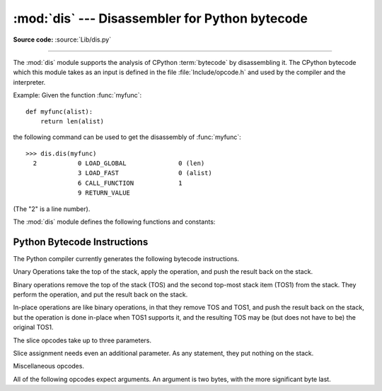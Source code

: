 :mod:`dis` --- Disassembler for Python bytecode
===============================================

.. module:: dis
   :synopsis: Disassembler for Python bytecode.

**Source code:** :source:`Lib/dis.py`

--------------

The :mod:`dis` module supports the analysis of CPython :term:`bytecode` by
disassembling it. The CPython bytecode which this module takes as an
input is defined in the file :file:`Include/opcode.h` and used by the compiler
and the interpreter.

.. impl-detail::

   Bytecode is an implementation detail of the CPython interpreter!  No
   guarantees are made that bytecode will not be added, removed, or changed
   between versions of Python.  Use of this module should not be considered to
   work across Python VMs or Python releases.

Example: Given the function :func:`myfunc`::

   def myfunc(alist):
       return len(alist)

the following command can be used to get the disassembly of :func:`myfunc`::

   >>> dis.dis(myfunc)
     2           0 LOAD_GLOBAL              0 (len)
                 3 LOAD_FAST                0 (alist)
                 6 CALL_FUNCTION            1
                 9 RETURN_VALUE

(The "2" is a line number).

The :mod:`dis` module defines the following functions and constants:


.. function:: dis([bytesource])

   Disassemble the *bytesource* object. *bytesource* can denote either a module, a
   class, a method, a function, or a code object.   For a module, it disassembles
   all functions.  For a class, it disassembles all methods.  For a single code
   sequence, it prints one line per bytecode instruction.  If no object is
   provided, it disassembles the last traceback.


.. function:: distb([tb])

   Disassembles the top-of-stack function of a traceback, using the last traceback
   if none was passed.  The instruction causing the exception is indicated.


.. function:: disassemble(code[, lasti])

   Disassembles a code object, indicating the last instruction if *lasti* was
   provided.  The output is divided in the following columns:

   #. the line number, for the first instruction of each line
   #. the current instruction, indicated as ``-->``,
   #. a labelled instruction, indicated with ``>>``,
   #. the address of the instruction,
   #. the operation code name,
   #. operation parameters, and
   #. interpretation of the parameters in parentheses.

   The parameter interpretation recognizes local and global variable names,
   constant values, branch targets, and compare operators.


.. function:: disco(code[, lasti])

   A synonym for :func:`disassemble`.  It is more convenient to type, and kept
   for compatibility with earlier Python releases.


.. function:: findlinestarts(code)

   This generator function uses the ``co_firstlineno`` and ``co_lnotab``
   attributes of the code object *code* to find the offsets which are starts of
   lines in the source code.  They are generated as ``(offset, lineno)`` pairs.


.. function:: findlabels(code)

   Detect all offsets in the code object *code* which are jump targets, and
   return a list of these offsets.


.. data:: opname

   Sequence of operation names, indexable using the bytecode.


.. data:: opmap

   Dictionary mapping operation names to bytecodes.


.. data:: cmp_op

   Sequence of all compare operation names.


.. data:: hasconst

   Sequence of bytecodes that have a constant parameter.


.. data:: hasfree

   Sequence of bytecodes that access a free variable.


.. data:: hasname

   Sequence of bytecodes that access an attribute by name.


.. data:: hasjrel

   Sequence of bytecodes that have a relative jump target.


.. data:: hasjabs

   Sequence of bytecodes that have an absolute jump target.


.. data:: haslocal

   Sequence of bytecodes that access a local variable.


.. data:: hascompare

   Sequence of bytecodes of Boolean operations.


.. _bytecodes:

Python Bytecode Instructions
----------------------------

The Python compiler currently generates the following bytecode instructions.


.. opcode:: STOP_CODE ()

   Indicates end-of-code to the compiler, not used by the interpreter.


.. opcode:: NOP ()

   Do nothing code.  Used as a placeholder by the bytecode optimizer.


.. opcode:: POP_TOP ()

   Removes the top-of-stack (TOS) item.


.. opcode:: ROT_TWO ()

   Swaps the two top-most stack items.


.. opcode:: ROT_THREE ()

   Lifts second and third stack item one position up, moves top down to position
   three.


.. opcode:: ROT_FOUR ()

   Lifts second, third and forth stack item one position up, moves top down to
   position four.


.. opcode:: DUP_TOP ()

   Duplicates the reference on top of the stack.

Unary Operations take the top of the stack, apply the operation, and push the
result back on the stack.


.. opcode:: UNARY_POSITIVE ()

   Implements ``TOS = +TOS``.


.. opcode:: UNARY_NEGATIVE ()

   Implements ``TOS = -TOS``.


.. opcode:: UNARY_NOT ()

   Implements ``TOS = not TOS``.


.. opcode:: UNARY_CONVERT ()

   Implements ``TOS = `TOS```.


.. opcode:: UNARY_INVERT ()

   Implements ``TOS = ~TOS``.


.. opcode:: GET_ITER ()

   Implements ``TOS = iter(TOS)``.

Binary operations remove the top of the stack (TOS) and the second top-most
stack item (TOS1) from the stack.  They perform the operation, and put the
result back on the stack.


.. opcode:: BINARY_POWER ()

   Implements ``TOS = TOS1 ** TOS``.


.. opcode:: BINARY_MULTIPLY ()

   Implements ``TOS = TOS1 * TOS``.


.. opcode:: BINARY_DIVIDE ()

   Implements ``TOS = TOS1 / TOS`` when ``from __future__ import division`` is not
   in effect.


.. opcode:: BINARY_FLOOR_DIVIDE ()

   Implements ``TOS = TOS1 // TOS``.


.. opcode:: BINARY_TRUE_DIVIDE ()

   Implements ``TOS = TOS1 / TOS`` when ``from __future__ import division`` is in
   effect.


.. opcode:: BINARY_MODULO ()

   Implements ``TOS = TOS1 % TOS``.


.. opcode:: BINARY_ADD ()

   Implements ``TOS = TOS1 + TOS``.


.. opcode:: BINARY_SUBTRACT ()

   Implements ``TOS = TOS1 - TOS``.


.. opcode:: BINARY_SUBSCR ()

   Implements ``TOS = TOS1[TOS]``.


.. opcode:: BINARY_LSHIFT ()

   Implements ``TOS = TOS1 << TOS``.


.. opcode:: BINARY_RSHIFT ()

   Implements ``TOS = TOS1 >> TOS``.


.. opcode:: BINARY_AND ()

   Implements ``TOS = TOS1 & TOS``.


.. opcode:: BINARY_XOR ()

   Implements ``TOS = TOS1 ^ TOS``.


.. opcode:: BINARY_OR ()

   Implements ``TOS = TOS1 | TOS``.

In-place operations are like binary operations, in that they remove TOS and
TOS1, and push the result back on the stack, but the operation is done in-place
when TOS1 supports it, and the resulting TOS may be (but does not have to be)
the original TOS1.


.. opcode:: INPLACE_POWER ()

   Implements in-place ``TOS = TOS1 ** TOS``.


.. opcode:: INPLACE_MULTIPLY ()

   Implements in-place ``TOS = TOS1 * TOS``.


.. opcode:: INPLACE_DIVIDE ()

   Implements in-place ``TOS = TOS1 / TOS`` when ``from __future__ import
   division`` is not in effect.


.. opcode:: INPLACE_FLOOR_DIVIDE ()

   Implements in-place ``TOS = TOS1 // TOS``.


.. opcode:: INPLACE_TRUE_DIVIDE ()

   Implements in-place ``TOS = TOS1 / TOS`` when ``from __future__ import
   division`` is in effect.


.. opcode:: INPLACE_MODULO ()

   Implements in-place ``TOS = TOS1 % TOS``.


.. opcode:: INPLACE_ADD ()

   Implements in-place ``TOS = TOS1 + TOS``.


.. opcode:: INPLACE_SUBTRACT ()

   Implements in-place ``TOS = TOS1 - TOS``.


.. opcode:: INPLACE_LSHIFT ()

   Implements in-place ``TOS = TOS1 << TOS``.


.. opcode:: INPLACE_RSHIFT ()

   Implements in-place ``TOS = TOS1 >> TOS``.


.. opcode:: INPLACE_AND ()

   Implements in-place ``TOS = TOS1 & TOS``.


.. opcode:: INPLACE_XOR ()

   Implements in-place ``TOS = TOS1 ^ TOS``.


.. opcode:: INPLACE_OR ()

   Implements in-place ``TOS = TOS1 | TOS``.

The slice opcodes take up to three parameters.


.. opcode:: SLICE+0 ()

   Implements ``TOS = TOS[:]``.


.. opcode:: SLICE+1 ()

   Implements ``TOS = TOS1[TOS:]``.


.. opcode:: SLICE+2 ()

   Implements ``TOS = TOS1[:TOS]``.


.. opcode:: SLICE+3 ()

   Implements ``TOS = TOS2[TOS1:TOS]``.

Slice assignment needs even an additional parameter.  As any statement, they put
nothing on the stack.


.. opcode:: STORE_SLICE+0 ()

   Implements ``TOS[:] = TOS1``.


.. opcode:: STORE_SLICE+1 ()

   Implements ``TOS1[TOS:] = TOS2``.


.. opcode:: STORE_SLICE+2 ()

   Implements ``TOS1[:TOS] = TOS2``.


.. opcode:: STORE_SLICE+3 ()

   Implements ``TOS2[TOS1:TOS] = TOS3``.


.. opcode:: DELETE_SLICE+0 ()

   Implements ``del TOS[:]``.


.. opcode:: DELETE_SLICE+1 ()

   Implements ``del TOS1[TOS:]``.


.. opcode:: DELETE_SLICE+2 ()

   Implements ``del TOS1[:TOS]``.


.. opcode:: DELETE_SLICE+3 ()

   Implements ``del TOS2[TOS1:TOS]``.


.. opcode:: STORE_SUBSCR ()

   Implements ``TOS1[TOS] = TOS2``.


.. opcode:: DELETE_SUBSCR ()

   Implements ``del TOS1[TOS]``.

Miscellaneous opcodes.


.. opcode:: PRINT_EXPR ()

   Implements the expression statement for the interactive mode.  TOS is removed
   from the stack and printed.  In non-interactive mode, an expression statement is
   terminated with ``POP_STACK``.


.. opcode:: PRINT_ITEM ()

   Prints TOS to the file-like object bound to ``sys.stdout``.  There is one such
   instruction for each item in the :keyword:`print` statement.


.. opcode:: PRINT_ITEM_TO ()

   Like ``PRINT_ITEM``, but prints the item second from TOS to the file-like object
   at TOS.  This is used by the extended print statement.


.. opcode:: PRINT_NEWLINE ()

   Prints a new line on ``sys.stdout``.  This is generated as the last operation of
   a :keyword:`print` statement, unless the statement ends with a comma.


.. opcode:: PRINT_NEWLINE_TO ()

   Like ``PRINT_NEWLINE``, but prints the new line on the file-like object on the
   TOS.  This is used by the extended print statement.


.. opcode:: BREAK_LOOP ()

   Terminates a loop due to a :keyword:`break` statement.


.. opcode:: CONTINUE_LOOP (target)

   Continues a loop due to a :keyword:`continue` statement.  *target* is the
   address to jump to (which should be a ``FOR_ITER`` instruction).


.. opcode:: LIST_APPEND (i)

   Calls ``list.append(TOS[-i], TOS)``.  Used to implement list comprehensions.
   While the appended value is popped off, the list object remains on the
   stack so that it is available for further iterations of the loop.


.. opcode:: LOAD_LOCALS ()

   Pushes a reference to the locals of the current scope on the stack. This is used
   in the code for a class definition: After the class body is evaluated, the
   locals are passed to the class definition.


.. opcode:: RETURN_VALUE ()

   Returns with TOS to the caller of the function.


.. opcode:: YIELD_VALUE ()

   Pops ``TOS`` and yields it from a :term:`generator`.


.. opcode:: IMPORT_STAR ()

   Loads all symbols not starting with ``'_'`` directly from the module TOS to the
   local namespace. The module is popped after loading all names. This opcode
   implements ``from module import *``.


.. opcode:: EXEC_STMT ()

   Implements ``exec TOS2,TOS1,TOS``.  The compiler fills missing optional
   parameters with ``None``.


.. opcode:: POP_BLOCK ()

   Removes one block from the block stack.  Per frame, there is a  stack of blocks,
   denoting nested loops, try statements, and such.


.. opcode:: END_FINALLY ()

   Terminates a :keyword:`finally` clause.  The interpreter recalls whether the
   exception has to be re-raised, or whether the function returns, and continues
   with the outer-next block.


.. opcode:: BUILD_CLASS ()

   Creates a new class object.  TOS is the methods dictionary, TOS1 the tuple of
   the names of the base classes, and TOS2 the class name.


.. opcode:: SETUP_WITH (delta)

   This opcode performs several operations before a with block starts.  First,
   it loads :meth:`~object.__exit__` from the context manager and pushes it onto
   the stack for later use by :opcode:`WITH_CLEANUP`.  Then,
   :meth:`~object.__enter__` is called, and a finally block pointing to *delta*
   is pushed.  Finally, the result of calling the enter method is pushed onto
   the stack.  The next opcode will either ignore it (:opcode:`POP_TOP`), or
   store it in (a) variable(s) (:opcode:`STORE_FAST`, :opcode:`STORE_NAME`, or
   :opcode:`UNPACK_SEQUENCE`).


.. opcode:: WITH_CLEANUP ()

   Cleans up the stack when a :keyword:`with` statement block exits.  On top of
   the stack are 1--3 values indicating how/why the finally clause was entered:

   * TOP = ``None``
   * (TOP, SECOND) = (``WHY_{RETURN,CONTINUE}``), retval
   * TOP = ``WHY_*``; no retval below it
   * (TOP, SECOND, THIRD) = exc_info()

   Under them is EXIT, the context manager's :meth:`__exit__` bound method.

   In the last case, ``EXIT(TOP, SECOND, THIRD)`` is called, otherwise
   ``EXIT(None, None, None)``.

   EXIT is removed from the stack, leaving the values above it in the same
   order. In addition, if the stack represents an exception, *and* the function
   call returns a 'true' value, this information is "zapped", to prevent
   ``END_FINALLY`` from re-raising the exception.  (But non-local gotos should
   still be resumed.)

   .. XXX explain the WHY stuff!


All of the following opcodes expect arguments.  An argument is two bytes, with
the more significant byte last.

.. opcode:: STORE_NAME (namei)

   Implements ``name = TOS``. *namei* is the index of *name* in the attribute
   :attr:`co_names` of the code object. The compiler tries to use ``STORE_FAST``
   or ``STORE_GLOBAL`` if possible.


.. opcode:: DELETE_NAME (namei)

   Implements ``del name``, where *namei* is the index into :attr:`co_names`
   attribute of the code object.


.. opcode:: UNPACK_SEQUENCE (count)

   Unpacks TOS into *count* individual values, which are put onto the stack
   right-to-left.


.. opcode:: DUP_TOPX (count)

   Duplicate *count* items, keeping them in the same order. Due to implementation
   limits, *count* should be between 1 and 5 inclusive.


.. opcode:: STORE_ATTR (namei)

   Implements ``TOS.name = TOS1``, where *namei* is the index of name in
   :attr:`co_names`.


.. opcode:: DELETE_ATTR (namei)

   Implements ``del TOS.name``, using *namei* as index into :attr:`co_names`.


.. opcode:: STORE_GLOBAL (namei)

   Works as ``STORE_NAME``, but stores the name as a global.


.. opcode:: DELETE_GLOBAL (namei)

   Works as ``DELETE_NAME``, but deletes a global name.


.. opcode:: LOAD_CONST (consti)

   Pushes ``co_consts[consti]`` onto the stack.


.. opcode:: LOAD_NAME (namei)

   Pushes the value associated with ``co_names[namei]`` onto the stack.


.. opcode:: BUILD_TUPLE (count)

   Creates a tuple consuming *count* items from the stack, and pushes the resulting
   tuple onto the stack.


.. opcode:: BUILD_LIST (count)

   Works as ``BUILD_TUPLE``, but creates a list.


.. opcode:: BUILD_MAP (count)

   Pushes a new dictionary object onto the stack.  The dictionary is pre-sized
   to hold *count* entries.


.. opcode:: LOAD_ATTR (namei)

   Replaces TOS with ``getattr(TOS, co_names[namei])``.


.. opcode:: COMPARE_OP (opname)

   Performs a Boolean operation.  The operation name can be found in
   ``cmp_op[opname]``.


.. opcode:: IMPORT_NAME (namei)

   Imports the module ``co_names[namei]``.  TOS and TOS1 are popped and provide
   the *fromlist* and *level* arguments of :func:`__import__`.  The module
   object is pushed onto the stack.  The current namespace is not affected:
   for a proper import statement, a subsequent ``STORE_FAST`` instruction
   modifies the namespace.


.. opcode:: IMPORT_FROM (namei)

   Loads the attribute ``co_names[namei]`` from the module found in TOS. The
   resulting object is pushed onto the stack, to be subsequently stored by a
   ``STORE_FAST`` instruction.


.. opcode:: JUMP_FORWARD (delta)

   Increments bytecode counter by *delta*.


.. opcode:: POP_JUMP_IF_TRUE (target)

   If TOS is true, sets the bytecode counter to *target*.  TOS is popped.


.. opcode:: POP_JUMP_IF_FALSE (target)

   If TOS is false, sets the bytecode counter to *target*.  TOS is popped.


.. opcode:: JUMP_IF_TRUE_OR_POP (target)

   If TOS is true, sets the bytecode counter to *target* and leaves TOS
   on the stack.  Otherwise (TOS is false), TOS is popped.


.. opcode:: JUMP_IF_FALSE_OR_POP (target)

   If TOS is false, sets the bytecode counter to *target* and leaves
   TOS on the stack.  Otherwise (TOS is true), TOS is popped.


.. opcode:: JUMP_ABSOLUTE (target)

   Set bytecode counter to *target*.


.. opcode:: FOR_ITER (delta)

   ``TOS`` is an :term:`iterator`.  Call its :meth:`!next` method.  If this
   yields a new value, push it on the stack (leaving the iterator below it).  If
   the iterator indicates it is exhausted ``TOS`` is popped, and the bytecode
   counter is incremented by *delta*.


.. opcode:: LOAD_GLOBAL (namei)

   Loads the global named ``co_names[namei]`` onto the stack.


.. opcode:: SETUP_LOOP (delta)

   Pushes a block for a loop onto the block stack.  The block spans from the
   current instruction with a size of *delta* bytes.


.. opcode:: SETUP_EXCEPT (delta)

   Pushes a try block from a try-except clause onto the block stack. *delta* points
   to the first except block.


.. opcode:: SETUP_FINALLY (delta)

   Pushes a try block from a try-except clause onto the block stack. *delta* points
   to the finally block.

.. opcode:: STORE_MAP ()

   Store a key and value pair in a dictionary.  Pops the key and value while leaving
   the dictionary on the stack.

.. opcode:: LOAD_FAST (var_num)

   Pushes a reference to the local ``co_varnames[var_num]`` onto the stack.


.. opcode:: STORE_FAST (var_num)

   Stores TOS into the local ``co_varnames[var_num]``.


.. opcode:: DELETE_FAST (var_num)

   Deletes local ``co_varnames[var_num]``.


.. opcode:: LOAD_CLOSURE (i)

   Pushes a reference to the cell contained in slot *i* of the cell and free
   variable storage.  The name of the variable is  ``co_cellvars[i]`` if *i* is
   less than the length of *co_cellvars*.  Otherwise it is  ``co_freevars[i -
   len(co_cellvars)]``.


.. opcode:: LOAD_DEREF (i)

   Loads the cell contained in slot *i* of the cell and free variable storage.
   Pushes a reference to the object the cell contains on the stack.


.. opcode:: STORE_DEREF (i)

   Stores TOS into the cell contained in slot *i* of the cell and free variable
   storage.


.. opcode:: SET_LINENO (lineno)

   This opcode is obsolete.


.. opcode:: RAISE_VARARGS (argc)

   Raises an exception. *argc* indicates the number of parameters to the raise
   statement, ranging from 0 to 3.  The handler will find the traceback as TOS2,
   the parameter as TOS1, and the exception as TOS.


.. opcode:: CALL_FUNCTION (argc)

   Calls a function.  The low byte of *argc* indicates the number of positional
   parameters, the high byte the number of keyword parameters. On the stack, the
   opcode finds the keyword parameters first.  For each keyword argument, the value
   is on top of the key.  Below the keyword parameters, the positional parameters
   are on the stack, with the right-most parameter on top.  Below the parameters,
   the function object to call is on the stack.  Pops all function arguments, and
   the function itself off the stack, and pushes the return value.


.. opcode:: MAKE_FUNCTION (argc)

   Pushes a new function object on the stack.  TOS is the code associated with the
   function.  The function object is defined to have *argc* default parameters,
   which are found below TOS.


.. opcode:: MAKE_CLOSURE (argc)

   Creates a new function object, sets its *func_closure* slot, and pushes it on
   the stack.  TOS is the code associated with the function, TOS1 the tuple
   containing cells for the closure's free variables.  The function also has
   *argc* default parameters, which are found below the cells.


.. opcode:: BUILD_SLICE (argc)

   .. index:: builtin: slice

   Pushes a slice object on the stack.  *argc* must be 2 or 3.  If it is 2,
   ``slice(TOS1, TOS)`` is pushed; if it is 3, ``slice(TOS2, TOS1, TOS)`` is
   pushed. See the :func:`slice` built-in function for more information.


.. opcode:: EXTENDED_ARG (ext)

   Prefixes any opcode which has an argument too big to fit into the default two
   bytes.  *ext* holds two additional bytes which, taken together with the
   subsequent opcode's argument, comprise a four-byte argument, *ext* being the two
   most-significant bytes.


.. opcode:: CALL_FUNCTION_VAR (argc)

   Calls a function. *argc* is interpreted as in ``CALL_FUNCTION``. The top element
   on the stack contains the variable argument list, followed by keyword and
   positional arguments.


.. opcode:: CALL_FUNCTION_KW (argc)

   Calls a function. *argc* is interpreted as in ``CALL_FUNCTION``. The top element
   on the stack contains the keyword arguments dictionary,  followed by explicit
   keyword and positional arguments.


.. opcode:: CALL_FUNCTION_VAR_KW (argc)

   Calls a function. *argc* is interpreted as in ``CALL_FUNCTION``.  The top
   element on the stack contains the keyword arguments dictionary, followed by the
   variable-arguments tuple, followed by explicit keyword and positional arguments.


.. opcode:: HAVE_ARGUMENT ()

   This is not really an opcode.  It identifies the dividing line between opcodes
   which don't take arguments ``< HAVE_ARGUMENT`` and those which do ``>=
   HAVE_ARGUMENT``.

